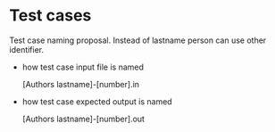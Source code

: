 * Test cases
 
  Test case naming proposal.  
  Instead of lastname person can use other identifier.

  - how test case input file is named  

    [Authors lastname]-[number].in 
  
  - how test case expected output is named  

    [Authors lastname]-[number].out
  
